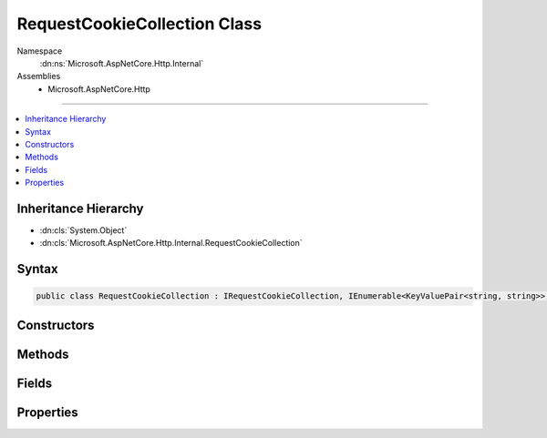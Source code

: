 

RequestCookieCollection Class
=============================





Namespace
    :dn:ns:`Microsoft.AspNetCore.Http.Internal`
Assemblies
    * Microsoft.AspNetCore.Http

----

.. contents::
   :local:



Inheritance Hierarchy
---------------------


* :dn:cls:`System.Object`
* :dn:cls:`Microsoft.AspNetCore.Http.Internal.RequestCookieCollection`








Syntax
------

.. code-block:: csharp

    public class RequestCookieCollection : IRequestCookieCollection, IEnumerable<KeyValuePair<string, string>>, IEnumerable








.. dn:class:: Microsoft.AspNetCore.Http.Internal.RequestCookieCollection
    :hidden:

.. dn:class:: Microsoft.AspNetCore.Http.Internal.RequestCookieCollection

Constructors
------------

.. dn:class:: Microsoft.AspNetCore.Http.Internal.RequestCookieCollection
    :noindex:
    :hidden:

    
    .. dn:constructor:: Microsoft.AspNetCore.Http.Internal.RequestCookieCollection.RequestCookieCollection()
    
        
    
        
        .. code-block:: csharp
    
            public RequestCookieCollection()
    
    .. dn:constructor:: Microsoft.AspNetCore.Http.Internal.RequestCookieCollection.RequestCookieCollection(System.Collections.Generic.Dictionary<System.String, System.String>)
    
        
    
        
        :type store: System.Collections.Generic.Dictionary<System.Collections.Generic.Dictionary`2>{System.String<System.String>, System.String<System.String>}
    
        
        .. code-block:: csharp
    
            public RequestCookieCollection(Dictionary<string, string> store)
    
    .. dn:constructor:: Microsoft.AspNetCore.Http.Internal.RequestCookieCollection.RequestCookieCollection(System.Int32)
    
        
    
        
        :type capacity: System.Int32
    
        
        .. code-block:: csharp
    
            public RequestCookieCollection(int capacity)
    

Methods
-------

.. dn:class:: Microsoft.AspNetCore.Http.Internal.RequestCookieCollection
    :noindex:
    :hidden:

    
    .. dn:method:: Microsoft.AspNetCore.Http.Internal.RequestCookieCollection.ContainsKey(System.String)
    
        
    
        
        :type key: System.String
        :rtype: System.Boolean
    
        
        .. code-block:: csharp
    
            public bool ContainsKey(string key)
    
    .. dn:method:: Microsoft.AspNetCore.Http.Internal.RequestCookieCollection.GetEnumerator()
    
        
    
        
        Returns an struct enumerator that iterates through a collection without boxing.
    
        
        :rtype: Microsoft.AspNetCore.Http.Internal.RequestCookieCollection.Enumerator
        :return: An :any:`Microsoft.AspNetCore.Http.Internal.RequestCookieCollection.Enumerator` object that can be used to iterate through the collection.
    
        
        .. code-block:: csharp
    
            public RequestCookieCollection.Enumerator GetEnumerator()
    
    .. dn:method:: Microsoft.AspNetCore.Http.Internal.RequestCookieCollection.Parse(System.Collections.Generic.IList<System.String>)
    
        
    
        
        :type values: System.Collections.Generic.IList<System.Collections.Generic.IList`1>{System.String<System.String>}
        :rtype: Microsoft.AspNetCore.Http.Internal.RequestCookieCollection
    
        
        .. code-block:: csharp
    
            public static RequestCookieCollection Parse(IList<string> values)
    
    .. dn:method:: Microsoft.AspNetCore.Http.Internal.RequestCookieCollection.System.Collections.Generic.IEnumerable<System.Collections.Generic.KeyValuePair<System.String, System.String>>.GetEnumerator()
    
        
    
        
        Returns an enumerator that iterates through a collection, boxes in non-empty path.
    
        
        :rtype: System.Collections.Generic.IEnumerator<System.Collections.Generic.IEnumerator`1>{System.Collections.Generic.KeyValuePair<System.Collections.Generic.KeyValuePair`2>{System.String<System.String>, System.String<System.String>}}
        :return: An :any:`System.Collections.Generic.IEnumerator\`1` object that can be used to iterate through the collection.
    
        
        .. code-block:: csharp
    
            IEnumerator<KeyValuePair<string, string>> IEnumerable<KeyValuePair<string, string>>.GetEnumerator()
    
    .. dn:method:: Microsoft.AspNetCore.Http.Internal.RequestCookieCollection.System.Collections.IEnumerable.GetEnumerator()
    
        
    
        
        Returns an enumerator that iterates through a collection, boxes in non-empty path.
    
        
        :rtype: System.Collections.IEnumerator
        :return: An :any:`System.Collections.IEnumerator` object that can be used to iterate through the collection.
    
        
        .. code-block:: csharp
    
            IEnumerator IEnumerable.GetEnumerator()
    
    .. dn:method:: Microsoft.AspNetCore.Http.Internal.RequestCookieCollection.TryGetValue(System.String, out System.String)
    
        
    
        
        :type key: System.String
    
        
        :type value: System.String
        :rtype: System.Boolean
    
        
        .. code-block:: csharp
    
            public bool TryGetValue(string key, out string value)
    

Fields
------

.. dn:class:: Microsoft.AspNetCore.Http.Internal.RequestCookieCollection
    :noindex:
    :hidden:

    
    .. dn:field:: Microsoft.AspNetCore.Http.Internal.RequestCookieCollection.Empty
    
        
        :rtype: Microsoft.AspNetCore.Http.Internal.RequestCookieCollection
    
        
        .. code-block:: csharp
    
            public static readonly RequestCookieCollection Empty
    

Properties
----------

.. dn:class:: Microsoft.AspNetCore.Http.Internal.RequestCookieCollection
    :noindex:
    :hidden:

    
    .. dn:property:: Microsoft.AspNetCore.Http.Internal.RequestCookieCollection.Count
    
        
        :rtype: System.Int32
    
        
        .. code-block:: csharp
    
            public int Count { get; }
    
    .. dn:property:: Microsoft.AspNetCore.Http.Internal.RequestCookieCollection.Item[System.String]
    
        
    
        
        :type key: System.String
        :rtype: System.String
    
        
        .. code-block:: csharp
    
            public string this[string key] { get; }
    
    .. dn:property:: Microsoft.AspNetCore.Http.Internal.RequestCookieCollection.Keys
    
        
        :rtype: System.Collections.Generic.ICollection<System.Collections.Generic.ICollection`1>{System.String<System.String>}
    
        
        .. code-block:: csharp
    
            public ICollection<string> Keys { get; }
    

